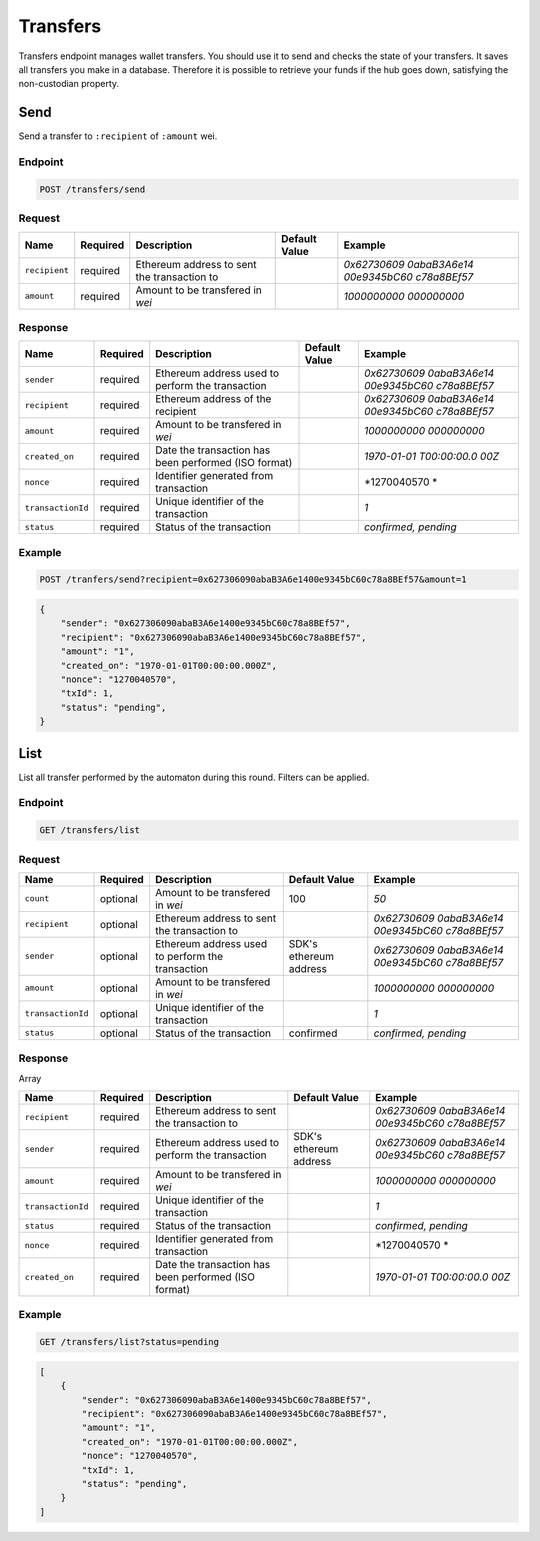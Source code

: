 
.. _header-n8809:

Transfers
---------

Transfers endpoint manages wallet transfers. You should use it to send
and checks the state of your transfers. It saves all transfers you make
in a database. Therefore it is possible to retrieve your funds if the
hub goes down, satisfying the non-custodian property.

.. _header-n8811:

Send
~~~~

Send a transfer to ``:recipient`` of ``:amount`` wei.

.. _header-n8813:

Endpoint
^^^^^^^^

.. highlight:: http
.. code:: http

   POST /transfers/send

.. highlight:: none

.. _header-n8815:

Request
^^^^^^^

+---------------+-------------+-------------+-------------+-------------+
| Name          | Required    | Description | Default     | Example     |
|               |             |             | Value       |             |
+===============+=============+=============+=============+=============+
| ``recipient`` | required    | Ethereum    |             | *0x62730609 |
|               |             | address to  |             | 0abaB3A6e14 |
|               |             | sent the    |             | 00e9345bC60 |
|               |             | transaction |             | c78a8BEf57* |
|               |             | to          |             |             |
+---------------+-------------+-------------+-------------+-------------+
| ``amount``    | required    | Amount to   |             | *1000000000 |
|               |             | be          |             | 000000000*  |
|               |             | transfered  |             |             |
|               |             | in *wei*    |             |             |
+---------------+-------------+-------------+-------------+-------------+

.. _header-n8835:

Response
^^^^^^^^

+-------------------+-------------+-------------+-------------+-------------+
| Name              | Required    | Description | Default     | Example     |
|                   |             |             | Value       |             |
+===================+=============+=============+=============+=============+
| ``sender``        | required    | Ethereum    |             | *0x62730609 |
|                   |             | address     |             | 0abaB3A6e14 |
|                   |             | used to     |             | 00e9345bC60 |
|                   |             | perform the |             | c78a8BEf57* |
|                   |             | transaction |             |             |
+-------------------+-------------+-------------+-------------+-------------+
| ``recipient``     | required    | Ethereum    |             | *0x62730609 |
|                   |             | address of  |             | 0abaB3A6e14 |
|                   |             | the         |             | 00e9345bC60 |
|                   |             | recipient   |             | c78a8BEf57* |
+-------------------+-------------+-------------+-------------+-------------+
| ``amount``        | required    | Amount to   |             | *1000000000 |
|                   |             | be          |             | 000000000*  |
|                   |             | transfered  |             |             |
|                   |             | in *wei*    |             |             |
+-------------------+-------------+-------------+-------------+-------------+
| ``created_on``    | required    | Date the    |             | *1970-01-01 |
|                   |             | transaction |             | T00:00:00.0 |
|                   |             | has been    |             | 00Z*        |
|                   |             | performed   |             |             |
|                   |             | (ISO        |             |             |
|                   |             | format)     |             |             |
+-------------------+-------------+-------------+-------------+-------------+
| ``nonce``         | required    | Identifier  |             | *1270040570 |
|                   |             | generated   |             | *           |
|                   |             | from        |             |             |
|                   |             | transaction |             |             |
+-------------------+-------------+-------------+-------------+-------------+
| ``transactionId`` | required    | Unique      |             | *1*         |
|                   |             | identifier  |             |             |
|                   |             | of the      |             |             |
|                   |             | transaction |             |             |
+-------------------+-------------+-------------+-------------+-------------+
| ``status``        | required    | Status of   |             | *confirmed, |
|                   |             | the         |             | pending*    |
|                   |             | transaction |             |             |
+-------------------+-------------+-------------+-------------+-------------+

.. _header-n8885:

Example
^^^^^^^

.. highlight:: http
.. code:: http

   POST /tranfers/send?recipient=0x627306090abaB3A6e1400e9345bC60c78a8BEf57&amount=1

.. highlight:: none

.. highlight:: json
.. code:: json

   {
       "sender": "0x627306090abaB3A6e1400e9345bC60c78a8BEf57",
       "recipient": "0x627306090abaB3A6e1400e9345bC60c78a8BEf57",
       "amount": "1",
       "created_on": "1970-01-01T00:00:00.000Z",
       "nonce": "1270040570",
       "txId": 1,
       "status": "pending",
   }

.. highlight:: none

.. _header-n8889:

List
~~~~

List all transfer performed by the automaton during this round. Filters
can be applied.

.. _header-n8891:

Endpoint
^^^^^^^^

.. highlight:: http
.. code:: http

   GET /transfers/list

.. highlight:: none

.. _header-n8893:

Request
^^^^^^^

+-------------------+-------------+-------------+-------------+-------------+
| Name              | Required    | Description | Default     | Example     |
|                   |             |             | Value       |             |
+===================+=============+=============+=============+=============+
| ``count``         | optional    | Amount to   | 100         | *50*        |
|                   |             | be          |             |             |
|                   |             | transfered  |             |             |
|                   |             | in *wei*    |             |             |
+-------------------+-------------+-------------+-------------+-------------+
| ``recipient``     | optional    | Ethereum    |             | *0x62730609 |
|                   |             | address to  |             | 0abaB3A6e14 |
|                   |             | sent the    |             | 00e9345bC60 |
|                   |             | transaction |             | c78a8BEf57* |
|                   |             | to          |             |             |
+-------------------+-------------+-------------+-------------+-------------+
| ``sender``        | optional    | Ethereum    | SDK's       | *0x62730609 |
|                   |             | address     | ethereum    | 0abaB3A6e14 |
|                   |             | used to     | address     | 00e9345bC60 |
|                   |             | perform the |             | c78a8BEf57* |
|                   |             | transaction |             |             |
+-------------------+-------------+-------------+-------------+-------------+
| ``amount``        | optional    | Amount to   |             | *1000000000 |
|                   |             | be          |             | 000000000*  |
|                   |             | transfered  |             |             |
|                   |             | in *wei*    |             |             |
+-------------------+-------------+-------------+-------------+-------------+
| ``transactionId`` | optional    | Unique      |             | *1*         |
|                   |             | identifier  |             |             |
|                   |             | of the      |             |             |
|                   |             | transaction |             |             |
+-------------------+-------------+-------------+-------------+-------------+
| ``status``        | optional    | Status of   | confirmed   | *confirmed, |
|                   |             | the         |             | pending*    |
|                   |             | transaction |             |             |
+-------------------+-------------+-------------+-------------+-------------+

.. _header-n8937:

Response
^^^^^^^^

Array

+-------------------+-------------+-------------+-------------+-------------+
| Name              | Required    | Description | Default     | Example     |
|                   |             |             | Value       |             |
+===================+=============+=============+=============+=============+
| ``recipient``     | required    | Ethereum    |             | *0x62730609 |
|                   |             | address to  |             | 0abaB3A6e14 |
|                   |             | sent the    |             | 00e9345bC60 |
|                   |             | transaction |             | c78a8BEf57* |
|                   |             | to          |             |             |
+-------------------+-------------+-------------+-------------+-------------+
| ``sender``        | required    | Ethereum    | SDK's       | *0x62730609 |
|                   |             | address     | ethereum    | 0abaB3A6e14 |
|                   |             | used to     | address     | 00e9345bC60 |
|                   |             | perform the |             | c78a8BEf57* |
|                   |             | transaction |             |             |
+-------------------+-------------+-------------+-------------+-------------+
| ``amount``        | required    | Amount to   |             | *1000000000 |
|                   |             | be          |             | 000000000*  |
|                   |             | transfered  |             |             |
|                   |             | in *wei*    |             |             |
+-------------------+-------------+-------------+-------------+-------------+
| ``transactionId`` | required    | Unique      |             | *1*         |
|                   |             | identifier  |             |             |
|                   |             | of the      |             |             |
|                   |             | transaction |             |             |
+-------------------+-------------+-------------+-------------+-------------+
| ``status``        | required    | Status of   |             | *confirmed, |
|                   |             | the         |             | pending*    |
|                   |             | transaction |             |             |
+-------------------+-------------+-------------+-------------+-------------+
| ``nonce``         | required    | Identifier  |             | *1270040570 |
|                   |             | generated   |             | *           |
|                   |             | from        |             |             |
|                   |             | transaction |             |             |
+-------------------+-------------+-------------+-------------+-------------+
| ``created_on``    | required    | Date the    |             | *1970-01-01 |
|                   |             | transaction |             | T00:00:00.0 |
|                   |             | has been    |             | 00Z*        |
|                   |             | performed   |             |             |
|                   |             | (ISO        |             |             |
|                   |             | format)     |             |             |
+-------------------+-------------+-------------+-------------+-------------+

.. _header-n8989:

Example
^^^^^^^

.. highlight:: http
.. code:: http

   GET /transfers/list?status=pending

.. highlight:: none

.. highlight:: json
.. code:: json

   [
       {
           "sender": "0x627306090abaB3A6e1400e9345bC60c78a8BEf57",
           "recipient": "0x627306090abaB3A6e1400e9345bC60c78a8BEf57",
           "amount": "1",
           "created_on": "1970-01-01T00:00:00.000Z",
           "nonce": "1270040570",
           "txId": 1,
           "status": "pending",
       }
   ]

.. highlight:: none
